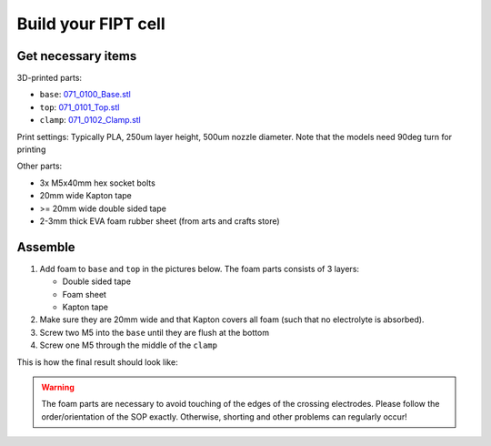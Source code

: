 Build your FIPT cell
=====================

Get necessary items
-------------------

3D-printed parts:

-	``base``: `071_0100_Base.stl <https://github.com/deniz195/fipt/blob/master/cad/fipt_cell/071_0100_Base.stl>`_
-	``top``: `071_0101_Top.stl  <https://github.com/deniz195/fipt/blob/master/cad/fipt_cell/071_0101_Top.stl>`_
- 	``clamp``: `071_0102_Clamp.stl <https://github.com/deniz195/fipt/blob/master/cad/fipt_cell/071_0102_Clamp.stl>`_

Print settings: Typically PLA, 250um layer height, 500um nozzle diameter. Note that the models need 90deg turn for printing

Other parts:

-   3x M5x40mm hex socket bolts
-   20mm wide Kapton tape
-   >= 20mm wide double sided tape
-   2-3mm thick EVA foam rubber sheet (from arts and crafts store)
      

Assemble
--------

1.  Add foam to ``base`` and ``top`` in the pictures below. The foam parts consists of 3 layers: 

    -   Double sided tape
    -   Foam sheet
    -   Kapton tape 

2.  Make sure they are 20mm wide and that Kapton covers all foam (such that no electrolyte is absorbed).
3.  Screw two M5 into the ``base`` until they are flush at the bottom
4.  Screw one M5 through the middle of the ``clamp``

This is how the final result should look like:

.. image:: images/fipt_assembled001.jpg
    :width: 45%

.. image:: images/fipt_assembled002.jpg
    :width: 45%


.. warning:: The foam parts are necessary to avoid touching of the edges of the crossing electrodes. Please follow the order/orientation of the SOP exactly. Otherwise, shorting and other problems can regularly occur!

